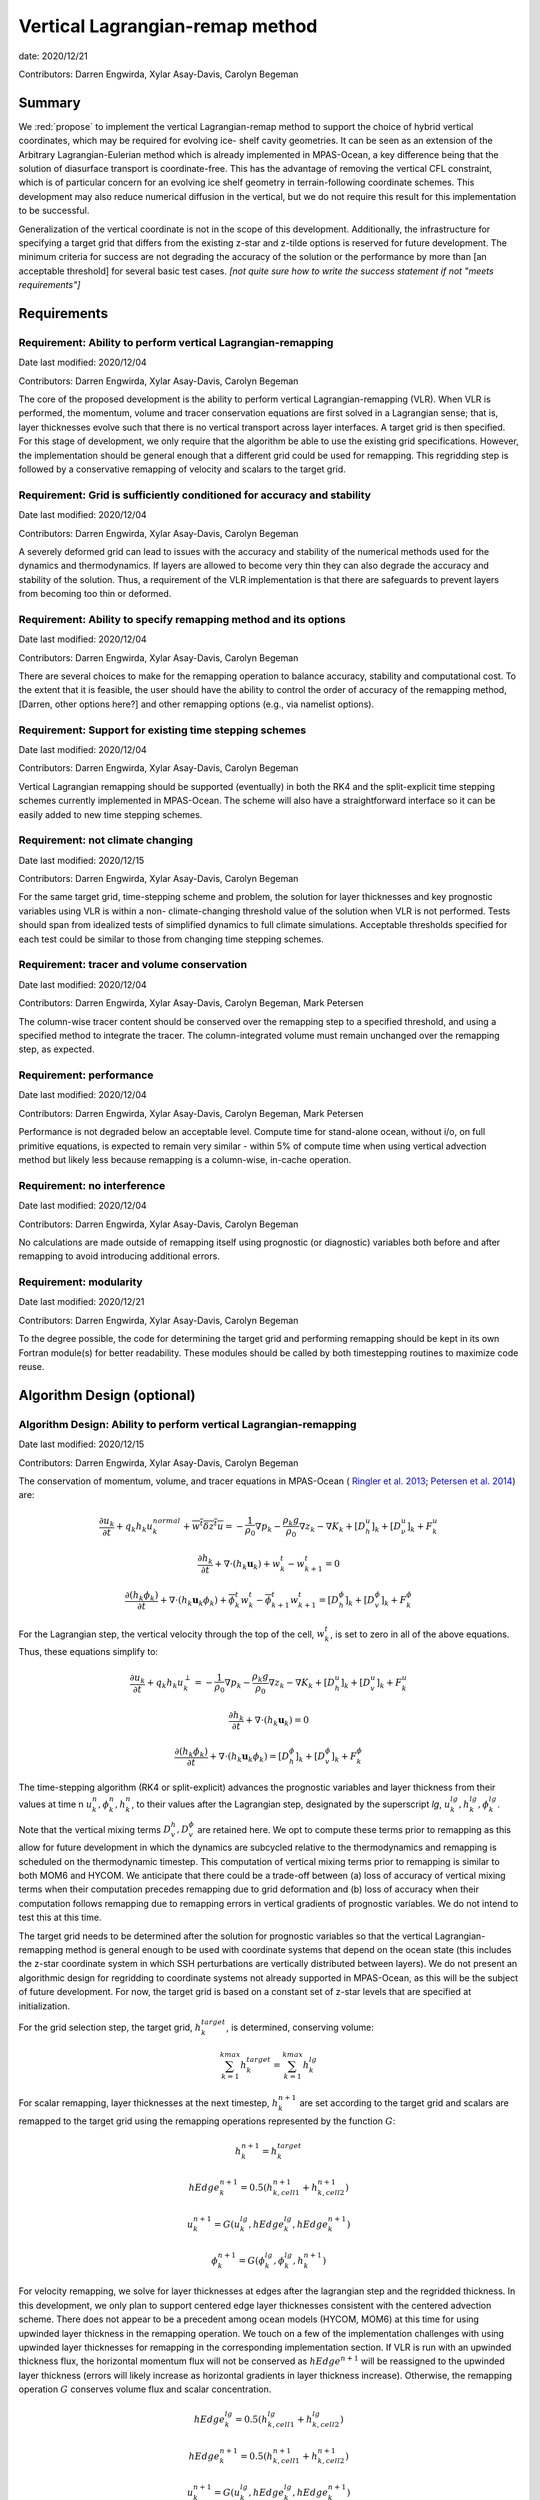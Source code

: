 
Vertical Lagrangian-remap method
================================

date: 2020/12/21

Contributors: Darren Engwirda, Xylar Asay-Davis, Carolyn Begeman



Summary
-------

We :red:`propose` to implement the vertical Lagrangian-remap method to support the 
choice of hybrid vertical coordinates, which may be required for evolving ice-
shelf cavity geometries. It can be seen as an extension of the Arbitrary 
Lagrangian-Eulerian method which is already implemented in MPAS-Ocean, a key 
difference being that the solution of diasurface transport is coordinate-free. 
This has the advantage of removing the vertical CFL constraint, which is of 
particular concern for an evolving ice shelf geometry in terrain-following 
coordinate schemes. This development may also reduce numerical diffusion in the
vertical, but we do not require this result for this implementation to be 
successful.

Generalization of the vertical coordinate is not in the scope of this development. 
Additionally, the infrastructure for specifying a target grid that differs from 
the existing z-star and z-tilde options is reserved for future development.
The minimum criteria for success are not degrading the accuracy of the solution 
or the performance by more than [an acceptable threshold] for several basic test 
cases. 
*[not quite sure how to write the success statement if not "meets requirements"]*


Requirements
------------

Requirement: Ability to perform vertical Lagrangian-remapping
^^^^^^^^^^^^^^^^^^^^^^^^^^^^^^^^^^^^^^^^^^^^^^^^^^^^^^^^^^^^^

Date last modified: 2020/12/04

Contributors: Darren Engwirda, Xylar Asay-Davis, Carolyn Begeman

The core of the proposed development is the ability to perform vertical 
Lagrangian-remapping (VLR). When VLR is performed, the momentum, volume and 
tracer conservation equations are first solved in a Lagrangian sense; that is, 
layer thicknesses evolve such that there is no vertical transport across layer 
interfaces. A target grid is then specified. For this stage of development, 
we only require that the algorithm be able to use the existing grid 
specifications. However, the implementation should be general enough that 
a different grid could be used for remapping. This regridding step is followed 
by a conservative remapping of velocity and scalars to the target grid. 

Requirement: Grid is sufficiently conditioned for accuracy and stability
^^^^^^^^^^^^^^^^^^^^^^^^^^^^^^^^^^^^^^^^^^^^^^^^^^^^^^^^^^^^^^^^^^^^^^^^

Date last modified: 2020/12/04

Contributors: Darren Engwirda, Xylar Asay-Davis, Carolyn Begeman

A severely deformed grid can lead to issues with the accuracy and stability of 
the numerical methods used for the dynamics and thermodynamics. If layers are 
allowed to become very thin they can also degrade the accuracy and stability of 
the solution. Thus, a requirement of the VLR implementation is that there are 
safeguards to prevent layers from becoming too thin or deformed. 

Requirement: Ability to specify remapping method and its options
^^^^^^^^^^^^^^^^^^^^^^^^^^^^^^^^^^^^^^^^^^^^^^^^^^^^^^^^^^^^^^^^

Date last modified: 2020/12/04

Contributors: Darren Engwirda, Xylar Asay-Davis, Carolyn Begeman

There are several choices to make for the remapping operation to balance accuracy, 
stability and computational cost. To the extent that it is feasible, the user 
should have the ability to control the order of accuracy of the remapping method,
[Darren, other options here?] and other remapping options (e.g., via namelist options).

Requirement: Support for existing time stepping schemes
^^^^^^^^^^^^^^^^^^^^^^^^^^^^^^^^^^^^^^^^^^^^^^^^^^^^^^^

Date last modified: 2020/12/04

Contributors: Darren Engwirda, Xylar Asay-Davis, Carolyn Begeman

Vertical Lagrangian remapping should be supported (eventually) in both the RK4 
and the split-explicit time stepping schemes currently implemented in MPAS-Ocean.
The scheme will also have a straightforward interface so it can be easily added
to new time stepping schemes.

Requirement: not climate changing
^^^^^^^^^^^^^^^^^^^^^^^^^^^^^^^^^

Date last modified: 2020/12/15

Contributors: Darren Engwirda, Xylar Asay-Davis, Carolyn Begeman

For the same target grid, time-stepping scheme and problem, the solution for 
layer thicknesses and key prognostic variables using VLR is within a non-
climate-changing threshold value of the solution when VLR is not performed.
Tests should span from idealized tests of simplified dynamics to full climate
simulations. Acceptable thresholds specified for each test could be similar to
those from changing time stepping schemes.

Requirement: tracer and volume conservation
^^^^^^^^^^^^^^^^^^^^^^^^^^^^^^^^^^^^^^^^^^^

Date last modified: 2020/12/04

Contributors: Darren Engwirda, Xylar Asay-Davis, Carolyn Begeman, Mark Petersen

The column-wise tracer content should be conserved over the remapping step to a
specified threshold, and using a specified method to integrate the tracer. The
column-integrated volume must remain unchanged over the remapping step, as
expected.

Requirement: performance
^^^^^^^^^^^^^^^^^^^^^^^^

Date last modified: 2020/12/04

Contributors: Darren Engwirda, Xylar Asay-Davis, Carolyn Begeman, Mark Petersen

Performance is not degraded below an acceptable level. Compute time for
stand-alone ocean, without i/o, on full primitive equations, is expected to
remain very similar - within 5% of compute time when using vertical
advection method but likely less because remapping is a column-wise, in-cache
operation.

Requirement: no interference
^^^^^^^^^^^^^^^^^^^^^^^^^^^^

Date last modified: 2020/12/04

Contributors: Darren Engwirda, Xylar Asay-Davis, Carolyn Begeman

No calculations are made outside of remapping itself using prognostic (or 
diagnostic) variables both before and after remapping to avoid introducing 
additional errors.

Requirement: modularity
^^^^^^^^^^^^^^^^^^^^^^^

Date last modified: 2020/12/21

Contributors: Darren Engwirda, Xylar Asay-Davis, Carolyn Begeman

To the degree possible, the code for determining the target grid and performing 
remapping should be kept in its own Fortran module(s) for better readability.
These modules should be called by both timestepping routines to maximize code
reuse.


Algorithm Design (optional)
---------------------------

Algorithm Design: Ability to perform vertical Lagrangian-remapping
^^^^^^^^^^^^^^^^^^^^^^^^^^^^^^^^^^^^^^^^^^^^^^^^^^^^^^^^^^^^^^^^^^

Date last modified: 2020/12/15

Contributors: Darren Engwirda, Xylar Asay-Davis, Carolyn Begeman

The conservation of momentum, volume, and tracer equations in MPAS-Ocean (
`Ringler et al. 2013 <https://www.sciencedirect.com/science/article/abs/pii/S1463500313000760>`_; 
`Petersen et al. 2014 <https://www.sciencedirect.com/science/article/abs/pii/S1463500314001796>`_) are:

.. math::

   \frac{\partial u_k}{\partial t} + q_k h_k u_k^{normal} + \overline{w^t \delta z^t u} = -\frac{1}{\rho_0} \nabla p_k - \frac{\rho_k g}{\rho_0} \nabla z_k - \nabla K_k + [D_h^u]_k + [D_{\nu}^u]_k + F_k^u
   
   \frac{\partial h_k}{\partial t} + \nabla \cdot (h_k \mathbf{u}_k) + w_k^t - w_{k+1}^t = 0

   \frac{\partial (h_k \phi_k)}{\partial t} + \nabla \cdot (h_k \mathbf{u}_k \phi_k) + \overline{\phi}_k^t w_k^t - \overline{\phi}_{k+1}^t w_{k+1}^t = [D_h^{\phi}]_k + [D_v^{\phi}]_k + F_k^{\phi}
   
For the Lagrangian step, the vertical velocity through the top of the cell, 
:math:`w_k^t`, is set to zero in all of the above equations. Thus, these 
equations simplify to:

.. math::

   \frac{\partial u_k}{\partial t} + q_k h_k u_k^{\perp} = -\frac{1}{\rho_0} \nabla p_k - \frac{\rho_k g}{\rho_0} \nabla z_k - \nabla K_k + [D_h^u]_k + [D_v^u]_k + F_k^u
   
   \frac{\partial h_k}{\partial t} + \nabla \cdot (h_k \mathbf{u}_k) = 0

   \frac{\partial (h_k \phi_k)}{\partial t} + \nabla \cdot (h_k \mathbf{u}_k \phi_k) = [D_h^{\phi}]_k + [D_v^{\phi}]_k + F_k^{\phi}
   
The time-stepping algorithm (RK4 or split-explicit) advances the prognostic 
variables and layer thickness from their values at time n 
:math:`u_k^{n},\phi_k^{n},h_k^{n}`, to their values after the Lagrangian step,
designated by the superscript *lg*, :math:`u_k^{lg},h_k^{lg},\phi_k^{lg}`.

Note that the vertical mixing terms :math:`D_v^h, D_v^{\phi}` 
are retained here. We opt to compute these terms prior to remapping as this 
allow for future development in which the dynamics are subcycled relative to 
the thermodynamics and remapping is scheduled on the thermodynamic timestep. 
This computation of vertical mixing terms prior to remapping is similar to 
both MOM6 and HYCOM. We anticipate that there could be a trade-off between (a)
loss of accuracy of vertical mixing terms when their computation precedes 
remapping due to grid deformation and (b) loss of accuracy when their 
computation follows remapping due to remapping errors in vertical gradients of 
prognostic variables. We do not intend to test this at this time.

The target grid needs to be determined after the solution for prognostic 
variables so that the vertical Lagrangian-remapping method is general enough to
be used with coordinate systems that depend on the ocean state (this includes 
the z-star coordinate system in which SSH perturbations are vertically 
distributed between layers). We do not present an algorithmic design for 
regridding to coordinate systems not already supported in MPAS-Ocean, as this 
will be the subject of future development. For now, the target grid is based on a 
constant set of z-star levels that are specified at initialization.

For the grid selection step, the target grid, :math:`h_k^{target}`, is 
determined, conserving volume:

.. math::

   \sum_{k=1}^{kmax}h_k^{target} = \sum_{k=1}^{kmax}h_k^{lg}


For scalar remapping, layer thicknesses at the next timestep, 
:math:`h_k^{n+1}` are set according to the target grid and scalars are remapped 
to the target grid using the remapping operations represented by the function 
:math:`G`:

.. math::

   h_k^{n+1} = h_k^{target}
   
   hEdge_k^{n+1} = 0.5 (h_{k,cell1}^{n+1} + h_{k,cell2}^{n+1})

   u_k^{n+1} = G(u_k^{lg},hEdge_k^{lg},hEdge_k^{n+1})

   \phi_k^{n+1} = G(\phi_k^{lg},\phi_k^{lg},h_k^{n+1})

For velocity remapping, we solve for layer thicknesses at edges after the 
lagrangian step and the regridded thickness. In this development, we only plan 
to support centered edge layer thicknesses consistent with the centered 
advection scheme. There does not appear to be a precedent among ocean models 
(HYCOM, MOM6) at this time for using upwinded layer thickness in the remapping 
operation. We touch on a few of the implementation challenges with using 
upwinded layer thicknesses for remapping in the corresponding implementation 
section. If VLR is run with an upwinded thickness flux, the horizontal momentum 
flux will not be conserved as :math:`hEdge^{n+1}` will be reassigned to the 
upwinded layer thickness (errors will likely increase as horizontal gradients 
in layer thickness increase). Otherwise, the remapping operation :math:`G` 
conserves volume flux and scalar concentration.

.. math::

   hEdge_k^{lg} = 0.5 (h_{k,cell1}^{lg} + h_{k,cell2}^{lg})
   
   hEdge_k^{n+1} = 0.5 (h_{k,cell1}^{n+1} + h_{k,cell2}^{n+1})

   u_k^{n+1} = G(u_k^{lg},hEdge_k^{lg},hEdge_k^{n+1})


.. math::

   \sum_{k=1}^{kmax} u_k^{n+1} h_k^{n+1} = \sum_{k=1}^{kmax} u_k^{lg} h_k^{lg}
   
   \sum_{k=1}^{kmax} \phi_k^{n+1} h_k^{n+1} = \sum_{k=1}^{kmax} \phi_k^{lg} h_k^{lg}
   
The vertical velocity across layer interfaces may be computed anytime after 
regridding. It can be computed as 

.. math::

   w = - \nabla \cdot (h_k \mathbf{u}_k) - (h_k^{t+1} - h_k^t)/dt

or

.. math::

   w = (h_k^{t+1} - h_k^{lg})/dt

The choice between the two is discussed in the Implementation section.


Implementation
--------------

Implementation: Ability to perform vertical Lagrangian-remapping
^^^^^^^^^^^^^^^^^^^^^^^^^^^^^^^^^^^^^^^^^^^^^^^^^^^^^^^^^^^^^^^^

Date last modified: 2020/12/15

Contributors: Darren Engwirda, Xylar Asay-Davis, Carolyn Begeman

Namelist options:

- To turn VLR on/off: 
  :code:`ALE_vertical_grid, config_vert_lagrangian_remap = .true. or .false.`
- *Something related to target grid, for now just z_initial*

Namelist options specific to PPR are discussed later.

Lagrangian step:

The solution for prognostic variables in RK4 and split-explicit remains
largely the same. The main difference is that the vertical velocity through 
the top of layers is set to zero in the routine 
:code:`ocn_vert_transport_velocity_top`. This is similar to what is done when 
:code:`config_vert_coord_movement` is :code:`impermeable_interfaces`, except 
rather than exit the routine, we proceed with computations needed for the z-star and
z-tilde coordinate choices.

*Other modifications to ocn_vert_transport_velocity_top are not yet determined.*
We will likely need to bypass the :code:`ocn_ALE_thickness` call in 
:code:`ocn_vert_transport_velocity_top` so that the adjustments of layer 
thickness for SSH perturbations occur during the regridding step.


Grid selection step:

#. :math:`z_k^{target}`, the depth of the top of the layer, is determined based on 
   an analytical expression for the grid. 
   The simplest case is constant z-levels, :math:`z_k^{target} = z_k^{init}`.
   Since :math:`z_k^{target}` can be a function of the ocean state (e.g., :math:`\rho` 
   for isopycnal coordinates, grid selection doesn't occur until after the solution 
   for prognostic variables.
#. Superimpose SSH perturbations according to one of the existing depth-
   dependent functions, :math:`z_k^{target} = z_k^{target} + c(z) \: \eta`. As in 
   :code:`ocn_ALE_thickness`, layer thicknesses are adjusted from the seafloor 
   upwards. Ideally, there is a single function that is used for both ALE
   implementations, with and without VLR.
#. Apply conditioning steps outlined in the following section.
#. In preparation for remapping, compute :code:`layerThicknessTarget` from 
   :math:`z_k^{target}`.

All of the grid selection steps will be performed from a separate module.
This topic is further addressed in section Implementation: modularity.


Remapping step:

This is stored in 
:code:`layerThickness(tlev=2)`. The scratch variables 
:code:`layerThicknessTarget`

There is a new remapping routine with arguments:

- Input: :code:`layerThicknessTarget`, which has been determined by the grid 
  selection module
- Input, updated: :code:`layerThickness(tlev=2)`. On input, it reflects the 
  Lagrangian layer thickness determined by :code:`ocn_tend_thick` is called. On
  output, it is equal to `layerThicknessTarget`. Note that :code:`layerThicknessEdge`
  is updated later when :code:`ocn_diagnostic_solve` is called.
- Input, updated: :code:`normalVelocity`
- Input, updated: All members of :code:`tracerPool` unless 
  :code:`activeTracersOnly`, in which case only the :code:`activeTracers`
- Remapping options


In preparation for remapping, we compute the scratch variables 
:code:`layerThicknessEdgeTarget` from :code:`layerThicknessTarget` and 
:code:`layerThicknessEdgeOld` from :code:`layerThickness(tlev=2)` as the 
average of neighboring cells. We do these locally rather than through a call to 
:code:`ocn_diagnostic_solve_layerThicknessEdge`. This may introduce 
inconsistencies in horizontal momentum fluxes if 
:code:`config_thickness_flux_type` is not :code:`'centered'`. At initialization, 
we throw an error but do not terminate the run if 
:code:`config_thickness_flux_type` is not :code:`'centered'` and VLR is active.


A note about difficulties of implementing upwinded :code:`layerThicknessEdge` for 
remapping:

Currently, the PPR library assumes that the total height is the same before and 
after remapping (i.e., :code:`sum_k(layerThicknessOld)` equals 
:code:`sum_k(layerThicknessTarget)`. Over the course of remapping, the upwind 
cell could change for one or more layers and thus the total column height could 
change. PPR would have to be carefully adapted to deal with this condition in 
order to preserve the total volume flux as well as the vertical distribution of 
momentum during remapping. 

An alternative to modifying the remapping library is to use centered edge layer 
thicknesses for remapping and correct :code:`uNormal` prior to remapping such 
that :code:`uNormalCorr(k) * layerThicknessEdgeCntr(k) = uNormal(k) * layerThicknessEdgeUpwind(k)`.
When edge layer thicknesses are upwinded based on the remapped :code:`uNormal`, 
:code:`uNormal` must be corrected again to preserve layerwise fluxes. There 
will still be some error in the vertical distribution of volume flux with this 
approach. Given the complexity of either of these implementation options, we 
leave this issue for future development.


After determining the layer thicknesses to remap to, this routine makes calls to 
the PPR library, one for velocity remapping and one for each active tracer. 

*More details here*

Some implementation considerations for PPR:
 
- Error-checking in PPR: make consistent with MPAS errors, consider additional
  error checks
- *Add more here*

After remapping, :code:`ocn_diagnostic_solve` is called. This is needed to 
compute the density and pressure fields based on the remapped ocean state and
the diagnostic field :code:`vertVelocityTop` which is the vertical velocity 
through the top of the layer. This is only used as a diagnostic variable for 
computing the MOC streamfunction. None of the mixing parameterizations require
a vertical velocity (Eulerian or diasurface velocity).

Note: if `vertVelocityTop` is computed between regridding and remapping then it 
can be computed as 

.. code::
   
   vertVelocityTop(k) = vertVelocityTop(k+1) - div_hu(k) - 
                        (layerThickness(k,tlev=2) - layerThickness(k,tlev=1))/dt

If `vertVelocityTop` is computed after remapping, then :code:`div_hu` is no
longer appropriate as it has been remapped. In this case, the Lagrangian layer 
thickness should be stored in a scratch variable and then the vertical velocity 
through the top of the layer can be computed:

.. code::

   layerThicknessALE = layerThickness(tlev=2)
   
   layerThickness(tlev=2) = layerThicknessTarget
   
   vertVelocityTop = (layerThickness(tlev=2) - layerThicknessALE)/dt

The computation of :code:`vertTransportVelocityTop` and 
:code:`vertGMBolusVelocitytop` is unchanged as these fields represent Eulerian 
velocities.

Implementation: Grid is sufficiently conditioned for accuracy and stability
^^^^^^^^^^^^^^^^^^^^^^^^^^^^^^^^^^^^^^^^^^^^^^^^^^^^^^^^^^^^^^^^^^^^^^^^^^^

Date last modified: 2020/12/15

Contributors: Darren Engwirda, Xylar Asay-Davis, Carolyn Begeman

After determining the target grid, perform the following steps:

#. Optional: Assign :math:`h_k^{t+1}` to :math:`h_k^{lg}` if 
   :math:`h_k^{t+1} - h_k^{lg}` is less than a minimum thickness alteration. 
   This motivated by accuracy considerations, as each remapping may introduce 
   errors. *Darren, would this improve PPR computational performance?*
#. Apply minimum layer thickness criterion. 

Smoothing layers in space and time is left for a future design document in 
which we implement support for additional coordinate systems including hybrid 
coordinates.

Namelist options:

- Minimum layer thickness
- Optional: minimum thickness change for remapping to occur


Implementation: Ability to specify remapping method and its options
^^^^^^^^^^^^^^^^^^^^^^^^^^^^^^^^^^^^^^^^^^^^^^^^^^^^^^^^^^^^^^^^^^^

Date last modified: 2020/12/15

Contributors: Darren Engwirda, Xylar Asay-Davis, Carolyn Begeman

Namelist options:

- frequency with which remapping should be performed (on which timestep)
- order of the remapping
- order of edge slope estimates
- monotone limiter
- boundary condition option
- option to output some diagnostics?
- *Some other remapping options here*


Implementation: Support for existing time stepping schemes
^^^^^^^^^^^^^^^^^^^^^^^^^^^^^^^^^^^^^^^^^^^^^^^^^^^^^^^^^^

Date last modified: 2020/12/15

Contributors: Darren Engwirda, Xylar Asay-Davis, Carolyn Begeman

:code:`vertAleTransportTop` is set to zero for both time stepping schemes from 
:code:`ocn_vert_transport_velocity_top`.

*Some details here about how to treat ALE_thickness*

Implementation: performance
^^^^^^^^^^^^^^^^^^^^^^^^^^^

Date last modified: 2020/12/15

Contributors: Darren Engwirda, Xylar Asay-Davis, Carolyn Begeman

Options for improving performance:

- Using the split-explicit scheme
- Splitting the scalar and momentum timesteps
- Only remapping when the change in thickness exceeds given threshold
- Optimizing/parallelizing PPR?

Implementation: no interference
^^^^^^^^^^^^^^^^^^^^^^^^^^^^^^^

Date last modified: 2020/12/15

Contributors: Darren Engwirda, Xylar Asay-Davis, Carolyn Begeman

Ensure that no calculations are made outside of remapping itself using 
prognostic (or diagnostic) variables both before and after remapping to avoid 
introducing additional errors.

Look for places in the code where prognostic variables are used at the previous 
timestep.

Implementation: modularity
^^^^^^^^^^^^^^^^^^^^^^^^^^

Date last modified: 2020/12/15

Contributors: Darren Engwirda, Xylar Asay-Davis, Carolyn Begeman

Remapping operations (PPR) are performed in a separate routine. 

Target grid levels should be determined in a separate routine.


Testing
-------

Testing and Validation: Ability to perform vertical Lagrangian-remapping
^^^^^^^^^^^^^^^^^^^^^^^^^^^^^^^^^^^^^^^^^^^^^^^^^^^^^^^^^^^^^^^^^^^^^^^^

Date last modified: 2020/12/15

Contributors: Darren Engwirda, Xylar Asay-Davis, Carolyn Begeman

Ability to handle strong vertical velocities: 

- baroclinic channel test case (?)

Evaluating spurious mixing due to remapping: Compare with and without VLR

- Internal wave test case
- Dense overflow test case

Tests for nightly regression suite:

- *TBD*

Testing and Validation: Grid is sufficiently conditioned for accuracy and stability
^^^^^^^^^^^^^^^^^^^^^^^^^^^^^^^^^^^^^^^^^^^^^^^^^^^^^^^^^^^^^^^^^^^^^^^^^^^^^^^^^^^

Date last modified: 2020/12/15

Contributors: Darren Engwirda, Xylar Asay-Davis, Carolyn Begeman


Testing and Validation: Support for existing time stepping schemes
^^^^^^^^^^^^^^^^^^^^^^^^^^^^^^^^^^^^^^^^^^^^^^^^^^^^^^^^^^^^^^^^^^

Date last modified: 2020/12/15

Contributors: Darren Engwirda, Xylar Asay-Davis, Carolyn Begeman

Internal wave test case. Set the target grid equal both with and without VLR.

Results from RK4 with and without VLR: 

Results from split-explicit with and without VLR: 

Testing and Validation: not climate changing
^^^^^^^^^^^^^^^^^^^^^^^^^^^^^^^^^^^^^^^^^^^^

Date last modified: 2020/12/15

Contributors: Darren Engwirda, Xylar Asay-Davis, Carolyn Begeman

Global ocean test case (?)

Testing and Validation: performance
^^^^^^^^^^^^^^^^^^^^^^^^^^^^^^^^^^^

Date last modified: 2020/12/15

Contributors: Darren Engwirda, Xylar Asay-Davis, Carolyn Begeman

*Choose which test case(s) to evaluate performance with*

Testing and Validation: conservation
^^^^^^^^^^^^^^^^^^^^^^^^^^^^^^^^^^^^

Date last modified: 2020/12/15

Contributors: Darren Engwirda, Xylar Asay-Davis, Carolyn Begeman

Tests of PPR alone and embedded.

Vertical resolution convergence test: 

Nightly regression suite test:

- *TBD*

Testing and Validation: no interference
^^^^^^^^^^^^^^^^^^^^^^^^^^^^^^^^^^^^^^^

Date last modified: 2020/12/15

Contributors: Darren Engwirda, Xylar Asay-Davis, Carolyn Begeman

Temporarily set prognosticVariable(tlev=1) to unrealistic value after remapping 
so that any errors due to interference will be detectable?
